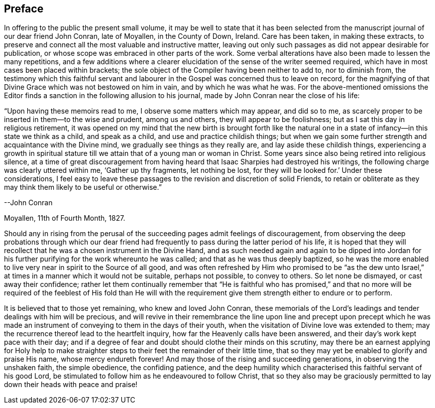 == Preface

In offering to the public the present small volume,
it may be well to state that it has been selected from
the manuscript journal of our dear friend John Conran,
late of Moyallen, in the County of Down, Ireland.
Care has been taken, in making these extracts,
to preserve and connect all the most valuable and instructive matter,
leaving out only such passages as did not appear desirable for publication,
or whose scope was embraced in other parts of the work.
Some verbal alterations have also been made to lessen the many repetitions,
and a few additions where a clearer elucidation
of the sense of the writer seemed required,
which have in most cases been placed within brackets;
the sole object of the Compiler having been neither to add to, nor to diminish from,
the testimony which this faithful servant and labourer
in the Gospel was concerned thus to leave on record,
for the magnifying of that Divine Grace which was not bestowed on him in vain,
and by which he was what he was.
For the above-mentioned omissions the Editor finds a
sanction in the following allusion to his journal,
made by John Conran near the close of his life:

[.embedded-content-document]
--

"`Upon having these memoirs read to me, I observe some matters which may appear,
and did so to me, as scarcely proper to be inserted in them--to the wise and prudent,
among us and others, they will appear to be foolishness;
but as I sat this day in religious retirement,
it was opened on my mind that the new birth is brought forth like the
natural one in a state of infancy--in this state we think as a child,
and speak as a child, and use and practice childish things;
but when we gain some further strength and acquaintance with the Divine mind,
we gradually see things as they really are, and lay aside these childish things,
experiencing a growth in spiritual stature till
we attain that of a young man or woman in Christ.
Some years since also being retired into religious silence,
at a time of great discouragement from having heard
that Isaac Sharpies had destroyed his writings,
the following charge was clearly uttered within me,
'`Gather up thy fragments, let nothing be lost, for they will be looked for.`'
Under these considerations,
I feel easy to leave these passages to the revision and discretion of solid Friends,
to retain or obliterate as they may think them likely to be useful or otherwise.`"

[.signed-section-signature]
--John Conran

[.signed-section-context-close]
Moyallen, 11th of Fourth Month, 1827.

--

Should any in rising from the perusal of the succeeding
pages admit feelings of discouragement,
from observing the deep probations through which our dear friend had
frequently to pass during the latter period of his life,
it is hoped that they will recollect that he was a chosen instrument in the Divine Hand,
and as such needed again and again to be dipped into Jordan
for his further purifying for the work whereunto he was called;
and that as he was thus deeply baptized,
so he was the more enabled to live very near in spirit to the Source of all good,
and was often refreshed by Him who promised to be "`as the dew unto
Israel,`" at times in a manner which it would not be suitable,
perhaps not possible, to convey to others.
So let none be dismayed, or cast away their confidence;
rather let them continually remember that "`He is faithful who has promised,`" and
that no more will be required of the feeblest of His fold than He will with the
requirement give them strength either to endure or to perform.

It is believed that to those yet remaining, who knew and loved John Conran,
these memorials of the Lord`'s leadings and tender dealings with him will be precious,
and will revive in their remembrance the line upon line and precept upon precept
which he was made an instrument of conveying to them in the days of their youth,
when the visitation of Divine love was extended to them;
may the recurrence thereof lead to the heartfelt inquiry,
how far the Heavenly calls have been answered,
and their day`'s work kept pace with their day;
and if a degree of fear and doubt should clothe their minds on this scrutiny,
may there be an earnest applying for Holy help to make straighter
steps to their feet the remainder of their little time,
that so they may yet be enabled to glorify and praise His name,
whose mercy endureth forever!
And may those of the rising and succeeding generations, in observing the unshaken faith,
the simple obedience, the confiding patience,
and the deep humility which characterised this faithful servant of his good Lord,
be stimulated to follow him as he endeavoured to follow Christ,
that so they also may be graciously permitted to
lay down their heads with peace and praise!
